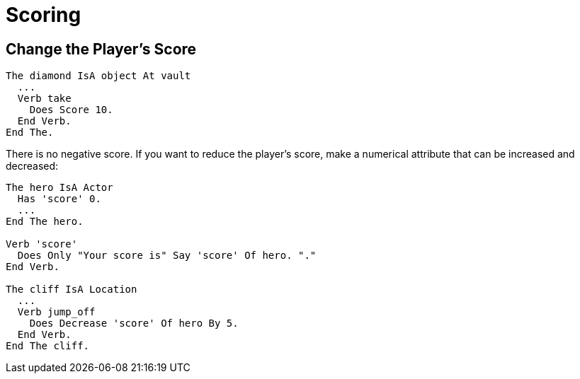 // *****************************************************************************
// *                                                                           *
// *                          17. Scoring                                      *
// *                                                                           *
// *****************************************************************************

= Scoring

== Change the Player's Score

[source,alan]
--------------------------------------------------------------------------------
The diamond IsA object At vault
  ...
  Verb take
    Does Score 10.
  End Verb.
End The.
--------------------------------------------------------------------------------

There is no negative score. If you want to reduce the player's score, make a numerical attribute that can be increased and decreased:

[source,alan]
--------------------------------------------------------------------------------
The hero IsA Actor
  Has 'score' 0.
  ...
End The hero.

Verb 'score'
  Does Only "Your score is" Say 'score' Of hero. "."
End Verb.

The cliff IsA Location
  ...
  Verb jump_off
    Does Decrease 'score' Of hero By 5.
  End Verb.
End The cliff.
--------------------------------------------------------------------------------
